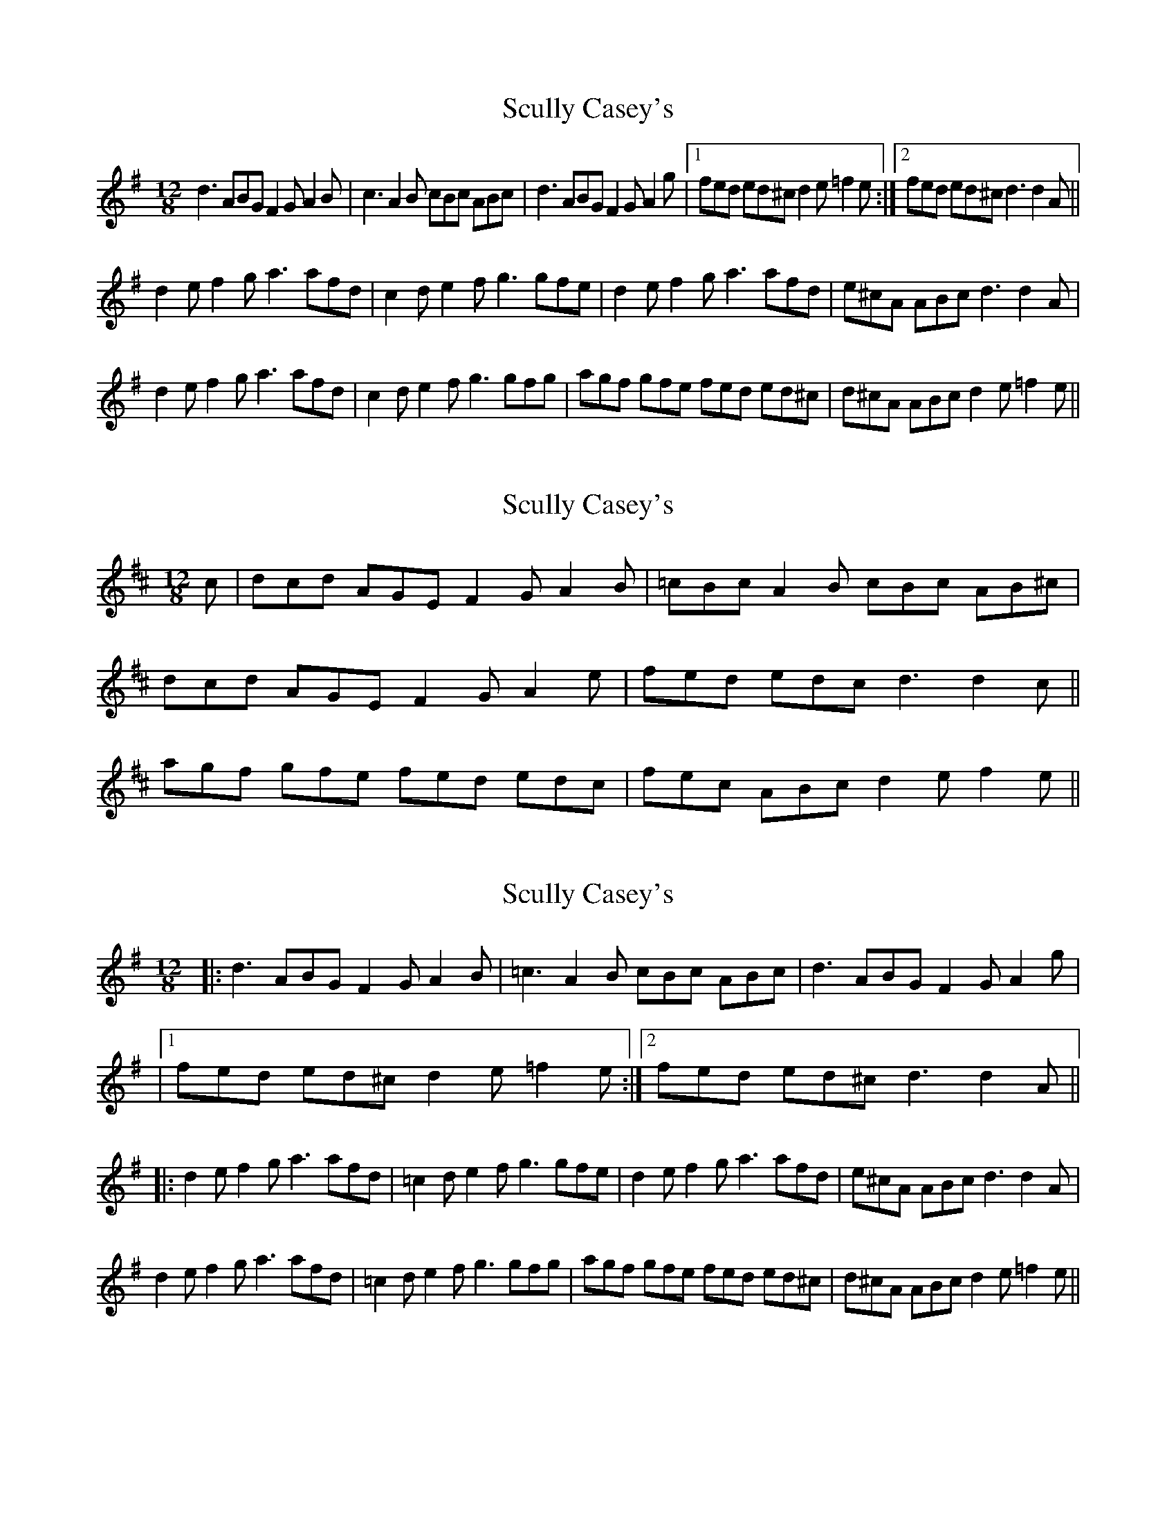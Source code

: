 X: 1
T: Scully Casey's
Z: gian marco
S: https://thesession.org/tunes/1790#setting1790
R: slide
M: 12/8
L: 1/8
K: Dmix
d3 ABG F2G A2B|c3 A2B cBc ABc|d3 ABG F2G A2g|1fed ed^c d2e =f2e:|2fed ed^c d3 d2A||
d2e f2g a3 afd|c2d e2f g3 gfe|d2e f2g a3 afd|e^cA ABc d3 d2A|
d2e f2g a3 afd|c2d e2f g3 gfg|agf gfe fed ed^c|d^cA ABc d2e =f2e||
X: 2
T: Scully Casey's
Z: Will Harmon
S: https://thesession.org/tunes/1790#setting15236
R: slide
M: 12/8
L: 1/8
K: Dmaj
c|dcd AGE F2G A2B|=cBc A2B cBc AB^c|dcd AGE F2G A2e|fed edc d3 d2c||agf gfe fed edc|fec ABc d2e f2e||
X: 3
T: Scully Casey's
Z: JACKB
S: https://thesession.org/tunes/1790#setting26402
R: slide
M: 12/8
L: 1/8
K: Dmix
|:d3 ABG F2G A2B|=c3 A2B cBc ABc|d3 ABG F2G A2g|
|1fed ed^c d2e =f2e:|2fed ed^c d3 d2A||
|:d2e f2g a3 afd|=c2d e2f g3 gfe|d2e f2g a3 afd|e^cA ABc d3 d2A|
d2e f2g a3 afd|=c2d e2f g3 gfg|agf gfe fed ed^c|d^cA ABc d2e =f2e||
X: 4
T: Scully Casey's
Z: Boris Rorsvort
S: https://thesession.org/tunes/1790#setting26444
R: slide
M: 12/8
L: 1/8
K: Ador
cAc BAG | EGA GAB |1 cBc dcd | eaa ged |2 cBc dBG | BAG A3 :|
|: cBc dcd | eaa ged | eaa aga | bag a2g |
eaa c'aa | aba ged | cBc dBG | BAG A3 :|
